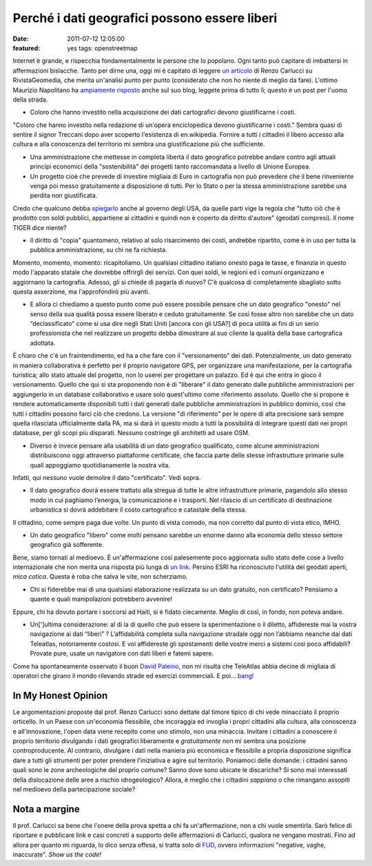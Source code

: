 Perché i dati geografici possono essere liberi
==============================================

:date: 2011-07-12 12:05:00
:featured: yes tags: openstreetmap

Internet è grande, e rispecchia fondamentalmente le persone che lo
popolano. Ogni tanto può capitare di imbattersi in affermazioni
bislacche. Tanto per dirne una, oggi mi è capitato di leggere `un articolo`_
di Renzo Carlucci su RivistaGeomedia, che merita un'analisi punto per
punto (considerato che non ho niente di meglio da fare). L'ottimo
Maurizio Napolitano ha `ampiamente risposto`_
anche sul suo blog, leggete prima di tutto lì; questo è un post per
l'uomo della strada.

- Coloro che hanno investito nella acquisizione dei dati cartografici
  devono giustificarne i costi.

"Coloro che hanno investito nella redazione di un'opera enciclopedica
devono giustificarne i costi." Sembra quasi di sentire il signor
Treccani dopo aver scoperto l'esistenza di en.wikipedia. Fornire a tutti
i cittadini il libero accesso alla cultura e alla conoscenza del
territorio mi sembra una giustificazione più che sufficiente.

- Una amministrazione che mettesse in completa libertà il dato
  geografico potrebbe andare contro agli attuali principi economici
  della "sostenibilità" dei progetti tanto raccomandata a livello di
  Unione Europea.
- Un progetto cioè che prevede di investire migliaia di Euro in
  cartografia non può prevedere che il bene rinveniente venga poi messo
  gratuitamente a disposizione di tutti. Per lo Stato o per la stessa
  amministrazione sarebbe una perdita non giustificata.

Credo che qualcuno debba `spiegarlo`_
anche al governo degli USA, da quelle parti vige la regola che "tutto
ciò che è prodotto con soldi pubblici, appartiene ai cittadini e quindi
non è coperto da diritto d'autore" (geodati compresi). Il nome TIGER
dice niente?

- Il diritto di "copia" quantomeno, relativo al solo risarcimento dei
  costi, andrebbe ripartito, come è in uso per tutta la pubblica
  amministrazione, su chi ne fa richiesta.

Momento, momento, momento: ricapitoliamo. Un qualsiasi cittadino
italiano onesto paga le tasse, e finanzia in questo modo l'apparato
statale che dovrebbe offrirgli dei servizi. Con quei soldi, le regioni
ed i comuni organizzano e aggiornano la cartografia. Adesso, gli si
chiede di pagarla di nuovo? C'è qualcosa di completamente sbagliato
sotto questa asserzione, ma l'approfondirò più avanti.

- E allora ci chiediamo a questo punto come può essere possibile
  pensare che un dato geografico "onesto" nel senso della sua qualità
  possa essere liberato e ceduto gratuitamente. Se così fosse altro non
  sarebbe che un dato “declassificato” come si usa dire negli Stati
  Uniti [ancora con gli USA?] di poca utilità ai fini di un serio
  professionista che nel realizzare un progetto debba dimostrare al suo
  cliente la qualità della base cartografica adottata.

È chiaro che c'è un fraintendimento, ed ha a che fare con il
"versionamento" dei dati. Potenzialmente, un dato generato in maniera
collaborativa è perfetto per il proprio navigatore GPS, per organizzare
una manifestazione, per la cartografia turistica; allo stato attuale del
progetto, non lo userei per progettare un palazzo. Ed è qui che entra in
gioco il versionamento. Quello che qui si sta proponendo non è di
"liberare" il dato generato dalle pubbliche amministrazioni per
aggiungerlo in un database collaborativo e usare solo quest'ultimo come
riferimento assoluto. Quello che si propone è rendere automaticamente
disponibili tutti i dati generati dalle pubbliche amministrazioni in
pubblico dominio, così che tutti i cittadini possono farci ciò che
credono. La versione "di riferimento" per le opere di alta precisione
sarà sempre quella rilasciata ufficialmente dalla PA, ma si darà in
questo modo a tutti la possibilità di integrare questi dati nei propri
database, per gli scopi più disparati. Nessuno costringe gli architetti
ad usare OSM.

- Diverso è invece pensare alla usabilità di un dato geografico
  qualificato, come alcune amministrazioni distribuiscono oggi
  attraverso piattaforme certificate, che faccia parte delle stesse
  infrastrutture primarie sulle quali appoggiamo quotidianamente la
  nostra vita.

Infatti, qui nessuno vuole demolire il dato "certificato". Vedi sopra.

- Il dato geografico dovrà essere trattato alla stregua di tutte le
  altre infrastrutture primarie, pagandolo allo stesso modo in cui
  paghiamo l’energia, la comunicazione e i trasporti. Nel rilascio di
  un certificato di destinazione urbanistica si dovrà addebitare il
  costo cartografico e catastale della stessa.

Il cittadino, come sempre paga due volte. Un punto di vista comodo, ma
non corretto dal punto di vista etico, IMHO.

- Un dato geografico "libero" come molti pensano sarebbe un enorme
  danno alla economia dello stesso settore geografico già sofferente.

Bene, siamo tornati al medioevo. È un'affermazione così palesemente poco
aggiornata sullo stato delle cose a livello internazionale che non
merita una risposta più lunga di `un link`_.
Persino ESRI ha riconosciuto l'utilità dei geodati aperti, *mica
cotica*. Questa è roba che salva le vite, non scherziamo.

- Chi si fiderebbe mai di una qualsiasi elaborazione realizzata su un
  dato gratuito, non certificato? Pensiamo a quante e quali
  manipolazioni potrebbero avvenire!

Eppure, chi ha dovuto portare i soccorsi ad Haiti, si è fidato
ciecamente. Meglio di così, in fondo, non poteva andare.

- Un[']ultima considerazione: al di la di quello che può essere la
  sperimentazione o il diletto, affidereste mai la vostra navigazione
  ai dati “liberi” ? L’affidabilità completa sulla navigazione stradale
  oggi non l’abbiamo neanche dai dati Teleatlas, notoriamente costosi.
  E voi affidereste gli spostamenti delle vostre merci a sistemi così
  poco affidabili? Provate pure, usate un navigatore con dati liberi e
  fatemi sapere.

Come ha spontaneamente osservato il buon `David Paleino`_, non mi risulta che TeleAtlas
abbia decine di migliaia di operatori che girano il mondo rilevando
strade ed esercizi commerciali. E poi... `bang!`_

In My Honest Opinion
--------------------

Le argomentazioni proposte dal prof. Renzo Carlucci sono dettate dal
timore tipico di chi vede minacciato il proprio orticello. In un Paese
con un'economia flessibile, che incoraggia ed invoglia i propri
cittadini alla cultura, alla conoscenza e all'innovazione, l'open data
viene recepito come uno stimolo, non una minaccia. Invitare i cittadini
a conoscere il proprio territorio divulgando i dati geografici
liberamente e *gratuitamente* non mi sembra una posizione
controproducente. Al contrario, divulgare i dati nella maniera più
economica e flessibile a propria disposizione significa dare a tutti gli
strumenti per poter prendere l'iniziativa e agire sul territorio.
Poniamoci delle domande: i cittadini sanno quali sono le zone
archeologiche del proprio comune? Sanno dove sono ubicate le discariche?
Si sono mai interessati della dislocazione delle aree a rischio
idrogeologico? Allora, è meglio che i cittadini *sappiano* o che
rimangano assopiti nel medioevo della partecipazione sociale?

Nota a margine
--------------

Il prof. Carlucci sa bene che l'onere della prova spetta a chi fa
un'affermazione, non a chi vuole smentirla. Sarò felice di riportare e
pubblicare link e casi concreti a supporto delle affermazioni di
Carlucci, qualora ne vengano mostrati. Fino ad allora per quanto mi
riguarda, lo dico senza offesa, si tratta solo di `FUD`_,
ovvero informazioni "negative, vaghe, inaccurate". *Show us the code!*

.. _un articolo: http://www.rivistageomedia.it/201107103458/Approfondimenti/perche-i-dati-geografici-non-possono-essere-liberi-se-vogliono-essere-onesti.html
.. _ampiamente risposto: http://de.straba.us/2011/07/12/in-risposta-a-renzo-carlucci-su-geodati-non-devono-essere-liberi
.. _spiegarlo: https://secure.wikimedia.org/wikipedia/en/wiki/Copyright_status_of_work_by_the_U.S._government
.. _un link: http://blogs.esri.com/Dev/blogs/publicsafety/archive/2010/01/20/Accessing-OpenStreetMap-data-within-ArcGIS-to-support-the-Haiti-Earthquake-Response.aspx
.. _David Paleino: http://www.hanskalabs.net
.. _bang!: http://openls.geog.uni-heidelberg.de/osm-haiti
.. _FUD: https://secure.wikimedia.org/wikipedia/it/wiki/Fear,_uncertainty_and_doubt

